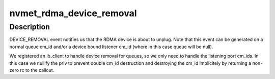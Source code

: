.. -*- coding: utf-8; mode: rst -*-
.. src-file: drivers/nvme/target/rdma.c

.. _`nvmet_rdma_device_removal`:

nvmet_rdma_device_removal
=========================

.. c:function:: int nvmet_rdma_device_removal(struct rdma_cm_id *cm_id, struct nvmet_rdma_queue *queue)

    Handle RDMA device removal

    :param struct rdma_cm_id \*cm_id:
        rdma_cm id, used for nvmet port

    :param struct nvmet_rdma_queue \*queue:
        nvmet rdma queue (cm id qp_context)

.. _`nvmet_rdma_device_removal.description`:

Description
-----------

DEVICE_REMOVAL event notifies us that the RDMA device is about
to unplug. Note that this event can be generated on a normal
queue cm_id and/or a device bound listener cm_id (where in this
case queue will be null).

We registered an ib_client to handle device removal for queues,
so we only need to handle the listening port cm_ids. In this case
we nullify the priv to prevent double cm_id destruction and destroying
the cm_id implicitely by returning a non-zero rc to the callout.

.. This file was automatic generated / don't edit.

